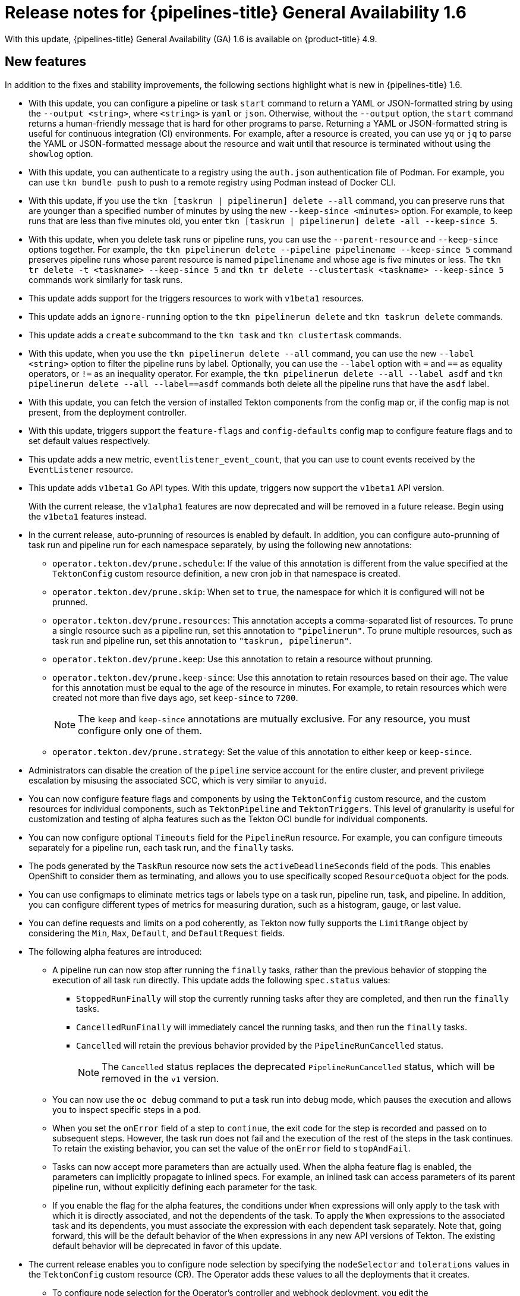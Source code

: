 // Module included in the following assembly:
//
// * cicd/pipelines/op-release-notes.adoc

[id="op-release-notes-1-6_{context}"]
= Release notes for {pipelines-title} General Availability 1.6

With this update, {pipelines-title} General Availability (GA) 1.6 is available on {product-title} 4.9.

[id="new-features-1-6_{context}"]
== New features

In addition to the fixes and stability improvements, the following sections highlight what is new in {pipelines-title} 1.6.

//[id="new-features-cli-0-21-0-release-1-6_{context}"]
//=== CLI

* With this update, you can configure a pipeline or task `start` command to return a YAML or JSON-formatted string by using the `--output <string>`, where `<string>` is `yaml` or `json`. Otherwise, without the `--output` option, the `start` command returns a human-friendly message that is hard for other programs to parse. Returning a YAML or JSON-formatted string is useful for continuous integration (CI) environments. For example, after a resource is created, you can use `yq` or `jq` to parse the YAML or JSON-formatted message about the resource and wait until that resource is terminated without using the `showlog` option.
// (link:https://github.com/tektoncd/cli/pull/1326[#1326])

* With this update, you can authenticate to a registry using the `auth.json` authentication file of Podman. For example, you can use `tkn bundle push` to push to a remote registry using Podman instead of Docker CLI.
// (link:https://github.com/tektoncd/cli/pull/1430[#1430])

* With this update, if you use the `tkn [taskrun | pipelinerun] delete --all` command, you can preserve runs that are younger than a specified number of minutes by using the new `--keep-since <minutes>` option. For example, to keep runs that are less than five minutes old, you enter `tkn [taskrun | pipelinerun] delete -all --keep-since 5`. 
// (link:https://github.com/tektoncd/cli/pull/1435[#1435])

* With this update, when you delete task runs or pipeline runs, you can use the `--parent-resource` and `--keep-since` options together. For example, the `tkn pipelinerun delete --pipeline pipelinename --keep-since 5` command preserves pipeline runs whose parent resource is named `pipelinename` and whose age is five minutes or less. The `tkn tr delete -t <taskname> --keep-since 5` and `tkn tr delete --clustertask <taskname> --keep-since 5` commands work similarly for task runs.
// (link:https://github.com/tektoncd/cli/pull/1443[#1443])

* This update adds support for the triggers resources to work with `v1beta1` resources.

// (link:https://github.com/tektoncd/cli/pull/1446[#1446], link:https://github.com/tektoncd/cli/pull/1449[#1449], link:https://github.com/tektoncd/cli/pull/1450[#1450], link:https://github.com/tektoncd/cli/pull/1454[#1454], link:https://github.com/tektoncd/cli/pull/1455[#1455])

* This update adds an `ignore-running` option to the `tkn pipelinerun delete` and `tkn taskrun delete` commands.
// (link:https://github.com/tektoncd/cli/pull/1445[#1445])

* This update adds a `create` subcommand to the `tkn task` and `tkn clustertask` commands.
// (link:https://github.com/tektoncd/cli/pull/1359[#1359])

* With this update, when you use the `tkn pipelinerun delete --all` command, you can use the new `--label <string>` option to filter the pipeline runs by label. Optionally, you can use the `--label` option with `=` and `==` as equality operators, or `!=` as an inequality operator. For example, the `tkn pipelinerun delete --all --label asdf` and  `tkn pipelinerun delete --all --label==asdf` commands both delete all the pipeline runs that have the `asdf` label.
// (link:https://github.com/tektoncd/cli/pull/1402[#1402])

* With this update, you can fetch the version of installed Tekton components from the config map or, if the config map is not present, from the deployment controller.
//  (link:https://github.com/tektoncd/cli/pull/1393[#1393])

//[id="new-features-tekton-triggers-0-16-0-release-1-6_{context}"]
//=== Tekton Triggers

* With this update, triggers support the `feature-flags` and `config-defaults` config map to configure feature flags and to set default values respectively.
//  (link:https://github.com/tektoncd/triggers/pull/1182[#1182], link:https://github.com/tektoncd/triggers/pull/1110[#1110])

* This update adds a new metric, `eventlistener_event_count`, that you can use to count events received by the `EventListener` resource.
//  (link:https://github.com/tektoncd/triggers/pull/1160[#1160])

* This update adds `v1beta1` Go API types. With this update, triggers now support the `v1beta1` API version.
+
With the current release, the `v1alpha1` features are now deprecated and will be removed in a future release. Begin using the `v1beta1` features instead.
//  (link:https://github.com/tektoncd/triggers/pull/1103[#1103])

//[id="new-features-pipelines-operator-1-6_{context}"]
//=== {pipelines-title} Operator

* In the current release, auto-prunning of resources is enabled by default. In addition, you can configure auto-prunning of task run and pipeline run for each namespace separately, by using the following new annotations:

** `operator.tekton.dev/prune.schedule`: If the value of this annotation is different from the value specified at the `TektonConfig` custom resource definition, a new cron job in that namespace is created.
** `operator.tekton.dev/prune.skip`: When set to `true`, the namespace for which it is configured will not be prunned.
** `operator.tekton.dev/prune.resources`: This annotation accepts a comma-separated list of resources. To prune a single resource such as a pipeline run, set this annotation to `"pipelinerun"`. To prune multiple resources, such as task run and pipeline run, set this annotation to `"taskrun, pipelinerun"`.
** `operator.tekton.dev/prune.keep`: Use this annotation to retain a resource without prunning.
** `operator.tekton.dev/prune.keep-since`: Use this annotation to retain resources based on their age. The value for this annotation must be equal to the age of the resource in minutes. For example, to retain resources which were created not more than five days ago, set `keep-since` to `7200`.
+
[NOTE]
====
The `keep` and `keep-since` annotations are mutually exclusive. For any resource, you must configure only one of them.
====
+
** `operator.tekton.dev/prune.strategy`: Set the value of this annotation to either `keep` or `keep-since`.

* Administrators can disable the creation of the `pipeline` service account for the entire cluster, and prevent privilege escalation by misusing the associated SCC, which is very similar to `anyuid`.

* You can now configure feature flags and components by using the `TektonConfig` custom resource, and the custom resources for individual components, such as `TektonPipeline` and `TektonTriggers`. This level of granularity is useful for customization and testing of alpha features such as the Tekton OCI bundle for individual components.

* You can now configure optional `Timeouts` field for the `PipelineRun` resource. For example, you can configure timeouts separately for a pipeline run, each task run, and the `finally` tasks.

* The pods generated by the `TaskRun` resource now sets the `activeDeadlineSeconds` field of the pods. This enables OpenShift to consider them as terminating, and allows you to use specifically scoped `ResourceQuota` object for the pods.

* You can use configmaps to eliminate metrics tags or labels type on a task run, pipeline run, task, and pipeline. In addition, you can configure different types of metrics for measuring duration, such as a histogram, gauge, or last value.

* You can define requests and limits on a pod coherently, as Tekton now fully supports the `LimitRange` object by considering the `Min`, `Max`, `Default`, and `DefaultRequest` fields.

* The following alpha features are introduced:

** A pipeline run can now stop after running the `finally` tasks, rather than the previous behavior of stopping the execution of all task run directly. This update adds the following `spec.status` values:

*** `StoppedRunFinally` will stop the currently running tasks after they are completed, and then run the `finally` tasks.
*** `CancelledRunFinally` will immediately cancel the running tasks, and then run the `finally` tasks.
*** `Cancelled` will retain the previous behavior provided by the `PipelineRunCancelled` status.
+
[NOTE]
====
The `Cancelled` status replaces the deprecated `PipelineRunCancelled` status, which will be removed in the `v1` version.
====
+

** You can now use the `oc debug` command to put a task run into debug mode, which pauses the execution and allows you to inspect specific steps in a pod.

** When you set the `onError` field of a step to `continue`, the exit code for the step is recorded and passed on to subsequent steps. However, the task run does not fail and the execution of the rest of the steps in the task continues. To retain the existing behavior, you can set the value of the `onError` field to `stopAndFail`.

** Tasks can now accept more parameters than are actually used. When the alpha feature flag is enabled, the parameters can implicitly propagate to inlined specs. For example, an inlined task can access parameters of its parent pipeline run, without explicitly defining each parameter for the task.

** If you enable the flag for the alpha features, the conditions under `When` expressions will only apply to the task with which it is directly associated, and not the dependents of the task. To apply the `When` expressions to the associated task and its dependents, you must associate the expression with each dependent task separately. Note that, going forward, this will be the default behavior of the `When` expressions in any new API versions of Tekton. The existing default behavior will be deprecated in favor of this update.

* The current release enables you to configure node selection by specifying the `nodeSelector` and `tolerations` values in the `TektonConfig` custom resource (CR). The Operator adds these values to all the deployments that it creates.

** To configure node selection for the Operator's controller and webhook deployment, you edit the `config.nodeSelector` and `config.tolerations` fields in the specification for the `Subscription` CR, after installing the Operator.

** To deploy the rest of the control plane pods of OpenShift Pipelines on an infrastructure node, update the `TektonConfig` CR with the `nodeSelector` and `tolerations` fields. The modifications are then applied to all the pods created by Operator.


[id="deprecated-features-1-6_{context}"]
== Deprecated features

//[id="deprecated-cli-0-21-0-release-1-6_{context}"]
//=== CLI

* In CLI 0.21.0, support for all `v1alpha1` resources for `clustertask`, `task`, `taskrun`, `pipeline`, and `pipelinerun` commands are deprecated. These resources are now deprecated and will be removed in a future release.

//[id="deprecated-tekton-0-16-0-1-6_{context}"]
//=== Tekton Triggers

* In Tekton Triggers v0.16.0, the redundant `status` label is removed from the metrics for the `EventListener` resource.
//  (link:https://github.com/tektoncd/triggers/pull/1166[#1166])
+
[IMPORTANT]
====
Breaking change: The `status` label has been removed from the `eventlistener_http_duration_seconds_*` metric.
Remove queries that are based on the `status` label.
====

* With the current release, the `v1alpha1` features are now deprecated and will be removed in a future release. With this update, you can begin using the `v1beta1` Go API types instead. Triggers now supports the `v1beta1` API version.
//  (link:https://github.com/tektoncd/triggers/pull/1103[#1103])

* With the current release, the `EventListener` resource sends a response before the triggers finish processing.
//  (link:https://github.com/tektoncd/triggers/pull/1132[#1132])
+
[IMPORTANT]
====
Breaking change: With this change, the `EventListener` resource stops responding with a `201 Created` status code when it creates resources. Instead, it responds with a `202 Accepted` response code.
====

* The current release removes the `podTemplate` field from the `EventListener` resource.
//  (link:https://github.com/tektoncd/triggers/pull/1118[#1118])
+
[IMPORTANT]
====
Breaking change: The `podTemplate` field, which was deprecated as part of link:https://github.com/tektoncd/triggers/pull/1100[#1100], has been removed.
====

* The current release removes the deprecated `replicas` field from the specification for the `EventListener` resource.
//  (link:https://github.com/tektoncd/triggers/pull/1113[#1113])
+
[IMPORTANT]
====
Breaking change: The deprecated `replicas` field has been removed.
====

//[id="deprecated-features-pipelines-operator-1-6_{context}"]
//=== {pipelines-title} Operator

* In {pipelines-title} 1.6, the values of `HOME="/tekton/home"` and `workingDir="/workspace"` are removed from the specification of the `Step` objects.
+
Instead, {pipelines-title} sets `HOME` and `workingDir` to the values defined by the containers running the `Step` objects. You can override these values in the specification of your `Step` objects.
+
To use the older behavior, you can change the `disable-working-directory-overwrite` and `disable-home-env-overwrite` fields in the `TektonConfig` CR to `false`:
+
[source,yaml]
----
apiVersion: operator.tekton.dev/v1alpha1
  kind: TektonConfig
  metadata:
    name: config
  spec:
    pipeline:
      disable-working-directory-overwrite: false
      disable-home-env-overwrite: false
  ...
----
+
[IMPORTANT]
====
The `disable-working-directory-overwrite` and `disable-home-env-overwrite` fields in the `TektonConfig` CR are now deprecated and will be removed in a future release.
====
// (link:https://issues.redhat.com/browse/SRVKP-1465[SRVKP-1465])

[id="known-issues-1-6_{context}"]
== Known issues

* When you run Maven and Jib-Maven cluster tasks, the default container image is supported only on Intel (x86) architecture. Therefore, tasks will fail on IBM Power Systems (ppc64le), IBM Z, and LinuxONE (s390x) clusters. As a workaround, you can specify a custom image by setting the `MAVEN_IMAGE` parameter value to `maven:3.6.3-adoptopenjdk-11`.
// issue # is unknown.

* On IBM Power Systems, IBM Z, and LinuxONE, the `s2i-dotnet` cluster task is unsupported.
// issue # is unknown.

* Before you install tasks based on the Tekton Catalog on IBM Power Systems (ppc64le), IBM Z, and LinuxONE (s390x) using `tkn hub`, verify if the task can be executed on these platforms. To check if `ppc64le` and `s390x` are listed in the "Platforms" section of the task information, you can run the following command: `tkn hub info task <name>`
// issue # is unknown.

* You cannot use the `nodejs:14-ubi8-minimal` image stream because doing so generates the following errors:
+
[source,terminal]
----
STEP 7: RUN /usr/libexec/s2i/assemble
/bin/sh: /usr/libexec/s2i/assemble: No such file or directory
subprocess exited with status 127
subprocess exited with status 127
error building at STEP "RUN /usr/libexec/s2i/assemble": exit status 127
time="2021-11-04T13:05:26Z" level=error msg="exit status 127"
----
// https://issues.redhat.com/browse/SRVKP-1782


[id="fixed-issues-1-6_{context}"]
== Fixed issues

* The `tkn hub` command is now supported on IBM Power Systems, IBM Z, and LinuxONE.
// issue # is unknown.

//[id="fixed-cli-0-21-0-1-6_{context}"]
//=== CLI

* Before this update, the terminal was not available after the user ran a `tkn` command, and the pipeline run was done, even if `retries` were specified. Specifying a timeout in the task run or pipeline run had no effect. This update fixes the issue so that the terminal is available after running the command.
//  (link:https://github.com/tektoncd/cli/issues/1459[#1459])

* Before this update, running `tkn pipelinerun delete --all` would delete all resources. This update prevents the resources in the running state from getting deleted.
//  https://issues.redhat.com/browse/SRVKP-1638

* Before this update, using the `tkn version --component=<component>` command did not return the component version. This update fixes the issue so that this command returns the component version.
//  (https://github.com/tektoncd/cli/pull/1408[#1408])

* Before this update, when you used the `tkn pr logs` command, it displayed the pipelines output logs in the wrong task order. This update resolves the issue so that logs of completed `PipelineRuns` are listed in the appropriate `TaskRun` execution order.
//  (link:https://github.com/tektoncd/cli/pull/1385[#1385])

//[id="fixed-pipelines-operator-1-6_{context}"]
//=== {pipelines-title} Operator

* Before this update, editing the specification of a running pipeline might prevent the pipeline run from stopping when it was complete. This update fixes the issue by fetching the definition only once and then using the specification stored in the status for verification. This change reduces the probability of a race condition when a `PipelineRun` or a `TaskRun` refers to a `Pipeline` or `Task` that changes while it is running.
//  (link:https://issues.redhat.com/browse/SRVKP-718[SRVKP-718])

* `When` expression values can now have array parameter references, such as: `values: [$(params.arrayParam[*])]`.



[id="release-notes-1-6-1_{context}"]
== Release notes for {pipelines-title} General Availability 1.6.1

The following improvements are made in {pipelines-title} 1.6.1:

* The `SSL_CERT_DIR` environment variable (`/tekton-custom-certs`) set by {pipelines-title} will not override the following default system directories with certificate files:
** `/etc/pki/tls/certs`
** `/etc/ssl/certs`
** `/system/etc/security/cacerts`
// https://issues.redhat.com/browse/SRVKP-1687

* The Horizontal Pod Autoscaler can manage the replica count of deployments controlled by the {pipelines-title} Operator. From this release onward, if the count is changed by an end user or an on-cluster agent, the {pipelines-title} Operator will not reset the replica count of deployments managed by it. However, the replicas will be reset when you upgrade the {pipelines-title} Operator.
// https://issues.redhat.com/browse/SRVKP-1783

* The pod serving the `tkn` CLI will now be scheduled on nodes, based on the node selector and toleration limits specified in the `TektonConfig` custom resource.
// https://issues.redhat.com/browse/SRVKP-1804